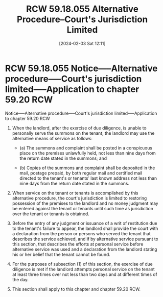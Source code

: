 #+title:      RCW 59.18.055 Alternative Procedure--Court's Jurisdiction Limited
#+date:       [2024-02-03 Sat 12:11]
#+filetags:   :rcw:rcw5918:rlta:rtc:
#+identifier: 20240203T121128

* RCW 59.18.055 Notice—--Alternative procedure—--Court's jurisdiction limited—--Application to chapter 59.20 RCW

Notice—--Alternative procedure—--Court's jurisdiction limited—--Application to chapter 59.20 RCW

1. When the  landlord, after the exercise of due  diligence, is unable
   to personally serve the summons on the tenant, the landlord may use
   the alternative means of service as follows:

   - (a) The  summons and complaint  shall be posted in  a conspicuous
     place on  the premises unlawfully  held, not less than  nine days
     from the return date stated in the summons; and

   - (b) Copies of the summons and complaint shall be deposited in the
     mail, postage  prepaid, by both  regular mail and  certified mail
     directed to the tenant's or  tenants' last known address not less
     than nine days from the return date stated in the summons.

2.  When service  on the  tenant or  tenants is  accomplished by  this
   alternative  procedure,  the  court's jurisdiction  is  limited  to
   restoring possession of  the premises to the landlord  and no money
   judgment may  be entered against  the tenant or tenants  until such
   time as jurisdiction over the tenant or tenants is obtained.

3.  Before  the  entry of  any  judgment  or  issuance  of a  writ  of
   restitution due  to the  tenant's failure  to appear,  the landlord
   shall  provide the  court with  a  declaration from  the person  or
   persons who served the tenant  that describes the service achieved,
   and  if  by alternative  service  pursuant  to this  section,  that
   describes  the  efforts  at  personal  service  before  alternative
   service was used and a declaration from the landlord stating his or
   her belief that the tenant cannot be found.

4. For the purposes of subsection (1) of this section, the exercise of
   due diligence is  met if the landlord attempts  personal service on
   the tenant at least three times over  not less than two days and at
   different times of the day.

5. This section shall apply to this chapter and chapter 59.20 RCW.
